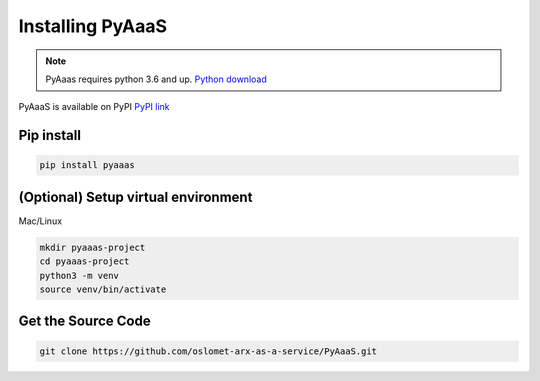 Installing PyAaaS
==================================

.. note:: PyAaas requires python 3.6 and up. `Python download <https://www.python.org/downloads/>`_

PyAaaS is available on PyPI
`PyPI link <https://pypi.org/project/PyAaaS/>`_


Pip install
-----------

.. code-block:: bash

    pip install pyaaas

(Optional) Setup virtual environment
------------------------------------
Mac/Linux

.. code-block:: bash

    mkdir pyaaas-project
    cd pyaaas-project
    python3 -m venv
    source venv/bin/activate

.. todo:: make setup for Windows

Get the Source Code
-------------------

.. code-block:: bash

    git clone https://github.com/oslomet-arx-as-a-service/PyAaaS.git




